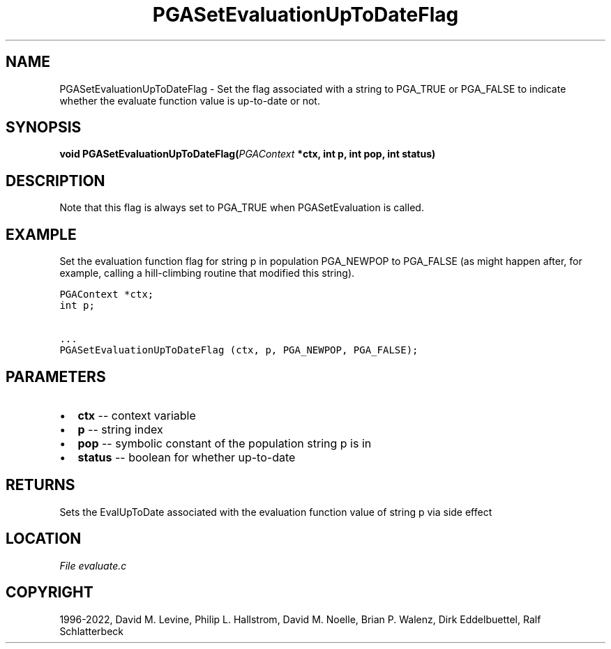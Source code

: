 .\" Man page generated from reStructuredText.
.
.
.nr rst2man-indent-level 0
.
.de1 rstReportMargin
\\$1 \\n[an-margin]
level \\n[rst2man-indent-level]
level margin: \\n[rst2man-indent\\n[rst2man-indent-level]]
-
\\n[rst2man-indent0]
\\n[rst2man-indent1]
\\n[rst2man-indent2]
..
.de1 INDENT
.\" .rstReportMargin pre:
. RS \\$1
. nr rst2man-indent\\n[rst2man-indent-level] \\n[an-margin]
. nr rst2man-indent-level +1
.\" .rstReportMargin post:
..
.de UNINDENT
. RE
.\" indent \\n[an-margin]
.\" old: \\n[rst2man-indent\\n[rst2man-indent-level]]
.nr rst2man-indent-level -1
.\" new: \\n[rst2man-indent\\n[rst2man-indent-level]]
.in \\n[rst2man-indent\\n[rst2man-indent-level]]u
..
.TH "PGASetEvaluationUpToDateFlag" "3" "2023-01-09" "" "PGAPack"
.SH NAME
PGASetEvaluationUpToDateFlag \- Set the flag associated with a string to PGA_TRUE or PGA_FALSE to indicate whether the evaluate function value is up-to-date or not. 
.SH SYNOPSIS
.B void  PGASetEvaluationUpToDateFlag(\fI\%PGAContext\fP  *ctx, int  p, int  pop, int  status) 
.sp
.SH DESCRIPTION
.sp
Note that this flag is always set to PGA_TRUE when PGASetEvaluation
is called.
.SH EXAMPLE
.sp
Set the evaluation function flag for string p in population
PGA_NEWPOP to PGA_FALSE (as might happen after, for example, calling
a hill\-climbing routine that modified this string).
.sp
.nf
.ft C
PGAContext *ctx;
int p;

\&...
PGASetEvaluationUpToDateFlag (ctx, p, PGA_NEWPOP, PGA_FALSE);
.ft P
.fi

 
.SH PARAMETERS
.IP \(bu 2
\fBctx\fP \-\- context variable 
.IP \(bu 2
\fBp\fP \-\- string index 
.IP \(bu 2
\fBpop\fP \-\- symbolic constant of the population string p is in 
.IP \(bu 2
\fBstatus\fP \-\- boolean for whether up\-to\-date 
.SH RETURNS
Sets the EvalUpToDate associated with the evaluation function value of string p via side effect
.SH LOCATION
\fI\%File evaluate.c\fP
.SH COPYRIGHT
1996-2022, David M. Levine, Philip L. Hallstrom, David M. Noelle, Brian P. Walenz, Dirk Eddelbuettel, Ralf Schlatterbeck
.\" Generated by docutils manpage writer.
.
